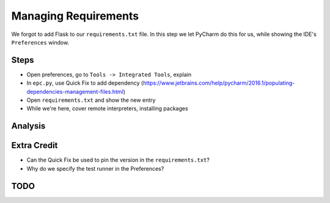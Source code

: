 =====================
Managing Requirements
=====================

We forgot to add Flask to our ``requirements.txt`` file. In this step we
let PyCharm do this for us, while showing the IDE's ``Preferences``
window.

Steps
=====

- Open preferences, go to ``Tools -> Integrated Tools``, explain

- In ``epc.py``, use Quick Fix to add dependency
  (https://www.jetbrains.com/help/pycharm/2016.1/populating-dependencies-management-files.html)

- Open ``requirements.txt`` and show the new entry

- While we're here, cover remote interpreters, installing packages

Analysis
========


Extra Credit
============

- Can the Quick Fix be used to pin the version in the ``requirements.txt``?

- Why do we specify the test runner in the Preferences?

TODO
====